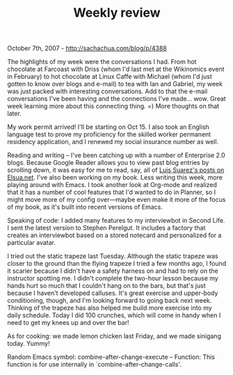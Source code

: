 #+TITLE: Weekly review

October 7th, 2007 -
[[http://sachachua.com/blog/p/4388][http://sachachua.com/blog/p/4388]]

The highlights of my week were the conversations I had. From hot
 chocolate at Farcoast with Driss (whom I'd last met at the Wikinomics
 event in February) to hot chocolate at Linux Caffe with Michael (whom
 I'd just gotten to know over blogs and e-mail) to tea with Ian and
 Gabriel, my week was just packed with interesting conversations. Add
 to that the e-mail conversations I've been having and the connections
 I've made... wow. Great week learning more about this connecting
 thing. =) More thoughts on that later.

My work permit arrived! I'll be starting on Oct 15. I also took an
 English language test to prove my proficiency for the skilled worker
 permanent residency application, and I renewed my social insurance
 number as well.

Reading and writing -- I've been catching up with a number of
 Enterprise 2.0 blogs. Because Google Reader allows you to view past
 blog entries by scrolling down, it was easy for me to read, say, all
 of [[http://www.elsua.net][Luis Suarez's posts on Elsua.net]]. I've
 also been working on my book. Less writing this week, more playing
 around with Emacs. I took another look at Org-mode and realized that
 it has a number of cool features that I'd wanted to do in Planner, so
 I might move more of my config over---maybe even make it more of the
 focus of my book, as it's built into recent versions of Emacs.

Speaking of code: I added many features to my interviewbot in Second
 Life. I sent the latest version to Stephen Perelgut. It includes a
 factory that creates an interviewbot based on a stored notecard and
 personalized for a particular avatar.

I tried out the static trapeze last Tuesday. Although the static
 trapeze was closer to the ground than the flying trapeze I tried a few
 months ago, I found it scarier because I didn't have a safety harness
 on and had to rely on the instructor spotting me. I didn't complete
 the two-hour lesson because my hands hurt so much that I couldn't hang
 on to the bars, but that's just because I haven't developed calluses.
 It's great exercise and upper-body conditioning, though, and I'm
 looking forward to going back next week. Thinking of the trapeze has
 also helped me build more exercise into my daily schedule. Today I did
 100 crunches, which will come in handy when I need to get my knees up
 and over the bar!

As for cooking: we made lemon chicken last Friday, and we made
 sinigang today. Yummy!

Random Emacs symbol: combine-after-change-execute -- Function: This
function is for use internally in `combine-after-change-calls'.
